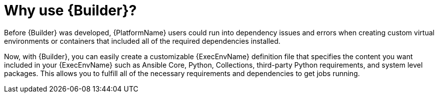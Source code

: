 [id="con-why-builder"]

= Why use {Builder}?

Before {Builder} was developed, {PlatformName} users could run into dependency issues and errors when creating custom virtual environments or containers that included all of the required dependencies installed.

Now, with {Builder}, you can easily create a customizable {ExecEnvName} definition file that specifies the content you want included in your {ExecEnvName} such as Ansible Core, Python, Collections, third-party Python requirements, and system level packages. This allows you to fulfill all of the necessary requirements and dependencies to get jobs running.
